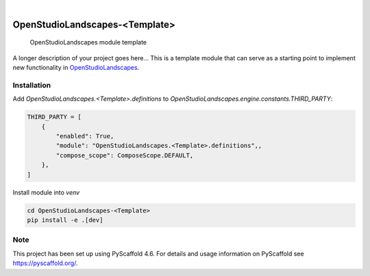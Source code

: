 .. These are examples of badges you might want to add to your README:
   please update the URLs accordingly

    .. image:: https://api.cirrus-ci.com/github/<USER>/OpenStudioLandscapes-<Template>.svg?branch=main
        :alt: Built Status
        :target: https://cirrus-ci.com/github/<USER>/OpenStudioLandscapes-<Template>
    .. image:: https://readthedocs.org/projects/OpenStudioLandscapes-<Template>/badge/?version=latest
        :alt: ReadTheDocs
        :target: https://OpenStudioLandscapes-<Template>.readthedocs.io/en/stable/
    .. image:: https://img.shields.io/coveralls/github/<USER>/OpenStudioLandscapes-<Template>/main.svg
        :alt: Coveralls
        :target: https://coveralls.io/r/<USER>/OpenStudioLandscapes-<Template>
    .. image:: https://img.shields.io/pypi/v/OpenStudioLandscapes-<Template>.svg
        :alt: PyPI-Server
        :target: https://pypi.org/project/OpenStudioLandscapes-<Template>/
    .. image:: https://img.shields.io/conda/vn/conda-forge/OpenStudioLandscapes-<Template>.svg
        :alt: Conda-Forge
        :target: https://anaconda.org/conda-forge/OpenStudioLandscapes-<Template>
    .. image:: https://pepy.tech/badge/OpenStudioLandscapes-<Template>/month
        :alt: Monthly Downloads
        :target: https://pepy.tech/project/OpenStudioLandscapes-<Template>
    .. image:: https://img.shields.io/twitter/url/http/shields.io.svg?style=social&label=Twitter
        :alt: Twitter
        :target: https://twitter.com/OpenStudioLandscapes-<Template>

.. image:: https://img.shields.io/badge/-PyScaffold-005CA0?logo=pyscaffold
    :alt: Project generated with PyScaffold
    :target: https://pyscaffold.org/

|

===============================
OpenStudioLandscapes-<Template>
===============================


    OpenStudioLandscapes module template


A longer description of your project goes here...
This is a template module that can serve as a starting
point to implement new functionality in `OpenStudioLandscapes`_.

.. _OpenStudioLandscapes: https://github.com/michimussato/OpenStudioLandscapes


Installation
============


Add `OpenStudioLandscapes.<Template>.definitions` to
`OpenStudioLandscapes.engine.constants.THIRD_PARTY`:

.. code-block:: python

   THIRD_PARTY = [
       {
           "enabled": True,
           "module": "OpenStudioLandscapes.<Template>.definitions",,
           "compose_scope": ComposeScope.DEFAULT,
       },
   ]


Install module into `venv`

.. code-block:: bash

   cd OpenStudioLandscapes-<Template>
   pip install -e .[dev]


.. _pyscaffold-notes:

Note
====

This project has been set up using PyScaffold 4.6. For details and usage
information on PyScaffold see https://pyscaffold.org/.
